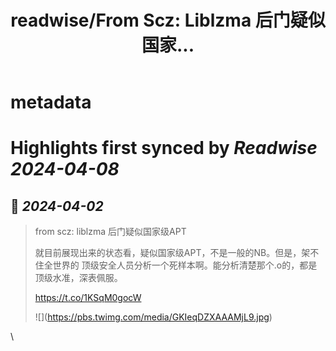 :PROPERTIES:
:title: readwise/From Scz: Liblzma 后门疑似国家...
:END:


* metadata
:PROPERTIES:
:author: [[henices on Twitter]]
:full-title: "From Scz: Liblzma 后门疑似国家..."
:category: [[tweets]]
:url: https://twitter.com/henices/status/1775014925926023679
:image-url: https://pbs.twimg.com/profile_images/1553267213410349056/quQySPWc.jpg
:END:

* Highlights first synced by [[Readwise]] [[2024-04-08]]
** 📌 [[2024-04-02]]
#+BEGIN_QUOTE
from scz: liblzma 后门疑似国家级APT

就目前展现出来的状态看，疑似国家级APT，不是一般的NB。但是，架不住全世界的
顶级安全人员分析一个死样本啊。能分析清楚那个.o的，都是顶级水准，深表佩服。

https://t.co/1KSqM0gocW 

![](https://pbs.twimg.com/media/GKIeqDZXAAAMjL9.jpg) 
#+END_QUOTE\